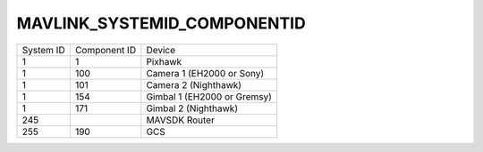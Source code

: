 MAVLINK_SYSTEMID_COMPONENTID
============================


==============  ==============  =============
System ID       Component ID    Device
--------------  --------------  -------------
1               1               Pixhawk
1               100             Camera 1 (EH2000 or Sony)
1               101             Camera 2 (Nighthawk)
1               154             Gimbal 1 (EH2000 or Gremsy)
1               171             Gimbal 2 (Nighthawk)

245                             MAVSDK Router

255             190               GCS
==============  ==============  =============